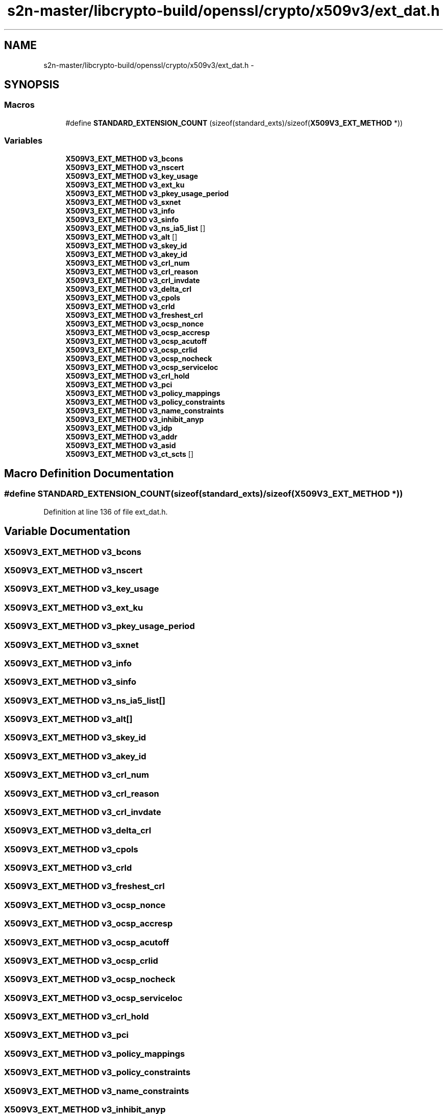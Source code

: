 .TH "s2n-master/libcrypto-build/openssl/crypto/x509v3/ext_dat.h" 3 "Fri Aug 19 2016" "s2n-doxygen-full" \" -*- nroff -*-
.ad l
.nh
.SH NAME
s2n-master/libcrypto-build/openssl/crypto/x509v3/ext_dat.h \- 
.SH SYNOPSIS
.br
.PP
.SS "Macros"

.in +1c
.ti -1c
.RI "#define \fBSTANDARD_EXTENSION_COUNT\fP   (sizeof(standard_exts)/sizeof(\fBX509V3_EXT_METHOD\fP *))"
.br
.in -1c
.SS "Variables"

.in +1c
.ti -1c
.RI "\fBX509V3_EXT_METHOD\fP \fBv3_bcons\fP"
.br
.ti -1c
.RI "\fBX509V3_EXT_METHOD\fP \fBv3_nscert\fP"
.br
.ti -1c
.RI "\fBX509V3_EXT_METHOD\fP \fBv3_key_usage\fP"
.br
.ti -1c
.RI "\fBX509V3_EXT_METHOD\fP \fBv3_ext_ku\fP"
.br
.ti -1c
.RI "\fBX509V3_EXT_METHOD\fP \fBv3_pkey_usage_period\fP"
.br
.ti -1c
.RI "\fBX509V3_EXT_METHOD\fP \fBv3_sxnet\fP"
.br
.ti -1c
.RI "\fBX509V3_EXT_METHOD\fP \fBv3_info\fP"
.br
.ti -1c
.RI "\fBX509V3_EXT_METHOD\fP \fBv3_sinfo\fP"
.br
.ti -1c
.RI "\fBX509V3_EXT_METHOD\fP \fBv3_ns_ia5_list\fP []"
.br
.ti -1c
.RI "\fBX509V3_EXT_METHOD\fP \fBv3_alt\fP []"
.br
.ti -1c
.RI "\fBX509V3_EXT_METHOD\fP \fBv3_skey_id\fP"
.br
.ti -1c
.RI "\fBX509V3_EXT_METHOD\fP \fBv3_akey_id\fP"
.br
.ti -1c
.RI "\fBX509V3_EXT_METHOD\fP \fBv3_crl_num\fP"
.br
.ti -1c
.RI "\fBX509V3_EXT_METHOD\fP \fBv3_crl_reason\fP"
.br
.ti -1c
.RI "\fBX509V3_EXT_METHOD\fP \fBv3_crl_invdate\fP"
.br
.ti -1c
.RI "\fBX509V3_EXT_METHOD\fP \fBv3_delta_crl\fP"
.br
.ti -1c
.RI "\fBX509V3_EXT_METHOD\fP \fBv3_cpols\fP"
.br
.ti -1c
.RI "\fBX509V3_EXT_METHOD\fP \fBv3_crld\fP"
.br
.ti -1c
.RI "\fBX509V3_EXT_METHOD\fP \fBv3_freshest_crl\fP"
.br
.ti -1c
.RI "\fBX509V3_EXT_METHOD\fP \fBv3_ocsp_nonce\fP"
.br
.ti -1c
.RI "\fBX509V3_EXT_METHOD\fP \fBv3_ocsp_accresp\fP"
.br
.ti -1c
.RI "\fBX509V3_EXT_METHOD\fP \fBv3_ocsp_acutoff\fP"
.br
.ti -1c
.RI "\fBX509V3_EXT_METHOD\fP \fBv3_ocsp_crlid\fP"
.br
.ti -1c
.RI "\fBX509V3_EXT_METHOD\fP \fBv3_ocsp_nocheck\fP"
.br
.ti -1c
.RI "\fBX509V3_EXT_METHOD\fP \fBv3_ocsp_serviceloc\fP"
.br
.ti -1c
.RI "\fBX509V3_EXT_METHOD\fP \fBv3_crl_hold\fP"
.br
.ti -1c
.RI "\fBX509V3_EXT_METHOD\fP \fBv3_pci\fP"
.br
.ti -1c
.RI "\fBX509V3_EXT_METHOD\fP \fBv3_policy_mappings\fP"
.br
.ti -1c
.RI "\fBX509V3_EXT_METHOD\fP \fBv3_policy_constraints\fP"
.br
.ti -1c
.RI "\fBX509V3_EXT_METHOD\fP \fBv3_name_constraints\fP"
.br
.ti -1c
.RI "\fBX509V3_EXT_METHOD\fP \fBv3_inhibit_anyp\fP"
.br
.ti -1c
.RI "\fBX509V3_EXT_METHOD\fP \fBv3_idp\fP"
.br
.ti -1c
.RI "\fBX509V3_EXT_METHOD\fP \fBv3_addr\fP"
.br
.ti -1c
.RI "\fBX509V3_EXT_METHOD\fP \fBv3_asid\fP"
.br
.ti -1c
.RI "\fBX509V3_EXT_METHOD\fP \fBv3_ct_scts\fP []"
.br
.in -1c
.SH "Macro Definition Documentation"
.PP 
.SS "#define STANDARD_EXTENSION_COUNT   (sizeof(standard_exts)/sizeof(\fBX509V3_EXT_METHOD\fP *))"

.PP
Definition at line 136 of file ext_dat\&.h\&.
.SH "Variable Documentation"
.PP 
.SS "\fBX509V3_EXT_METHOD\fP v3_bcons"

.SS "\fBX509V3_EXT_METHOD\fP v3_nscert"

.SS "\fBX509V3_EXT_METHOD\fP v3_key_usage"

.SS "\fBX509V3_EXT_METHOD\fP v3_ext_ku"

.SS "\fBX509V3_EXT_METHOD\fP v3_pkey_usage_period"

.SS "\fBX509V3_EXT_METHOD\fP v3_sxnet"

.SS "\fBX509V3_EXT_METHOD\fP v3_info"

.SS "\fBX509V3_EXT_METHOD\fP v3_sinfo"

.SS "\fBX509V3_EXT_METHOD\fP v3_ns_ia5_list[]"

.SS "\fBX509V3_EXT_METHOD\fP v3_alt[]"

.SS "\fBX509V3_EXT_METHOD\fP v3_skey_id"

.SS "\fBX509V3_EXT_METHOD\fP v3_akey_id"

.SS "\fBX509V3_EXT_METHOD\fP v3_crl_num"

.SS "\fBX509V3_EXT_METHOD\fP v3_crl_reason"

.SS "\fBX509V3_EXT_METHOD\fP v3_crl_invdate"

.SS "\fBX509V3_EXT_METHOD\fP v3_delta_crl"

.SS "\fBX509V3_EXT_METHOD\fP v3_cpols"

.SS "\fBX509V3_EXT_METHOD\fP v3_crld"

.SS "\fBX509V3_EXT_METHOD\fP v3_freshest_crl"

.SS "\fBX509V3_EXT_METHOD\fP v3_ocsp_nonce"

.SS "\fBX509V3_EXT_METHOD\fP v3_ocsp_accresp"

.SS "\fBX509V3_EXT_METHOD\fP v3_ocsp_acutoff"

.SS "\fBX509V3_EXT_METHOD\fP v3_ocsp_crlid"

.SS "\fBX509V3_EXT_METHOD\fP v3_ocsp_nocheck"

.SS "\fBX509V3_EXT_METHOD\fP v3_ocsp_serviceloc"

.SS "\fBX509V3_EXT_METHOD\fP v3_crl_hold"

.SS "\fBX509V3_EXT_METHOD\fP v3_pci"

.SS "\fBX509V3_EXT_METHOD\fP v3_policy_mappings"

.SS "\fBX509V3_EXT_METHOD\fP v3_policy_constraints"

.SS "\fBX509V3_EXT_METHOD\fP v3_name_constraints"

.SS "\fBX509V3_EXT_METHOD\fP v3_inhibit_anyp"

.SS "\fBX509V3_EXT_METHOD\fP v3_idp"

.SS "\fBX509V3_EXT_METHOD\fP v3_addr"

.SS "\fBX509V3_EXT_METHOD\fP v3_asid"

.SS "\fBX509V3_EXT_METHOD\fP v3_ct_scts[]"

.SH "Author"
.PP 
Generated automatically by Doxygen for s2n-doxygen-full from the source code\&.
